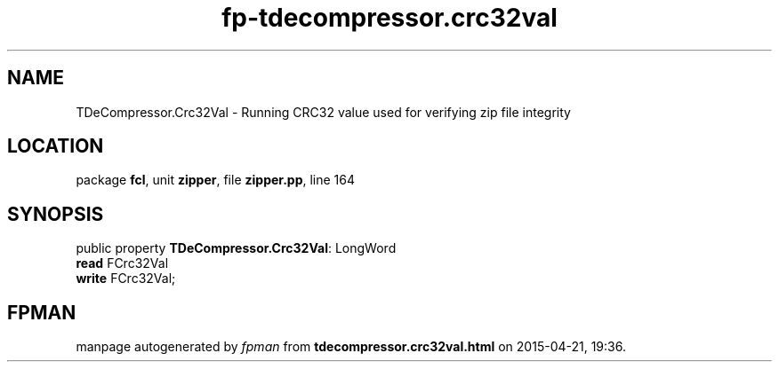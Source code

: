 .\" file autogenerated by fpman
.TH "fp-tdecompressor.crc32val" 3 "2014-03-14" "fpman" "Free Pascal Programmer's Manual"
.SH NAME
TDeCompressor.Crc32Val - Running CRC32 value used for verifying zip file integrity
.SH LOCATION
package \fBfcl\fR, unit \fBzipper\fR, file \fBzipper.pp\fR, line 164
.SH SYNOPSIS
public property \fBTDeCompressor.Crc32Val\fR: LongWord
  \fBread\fR FCrc32Val
  \fBwrite\fR FCrc32Val;
.SH FPMAN
manpage autogenerated by \fIfpman\fR from \fBtdecompressor.crc32val.html\fR on 2015-04-21, 19:36.

